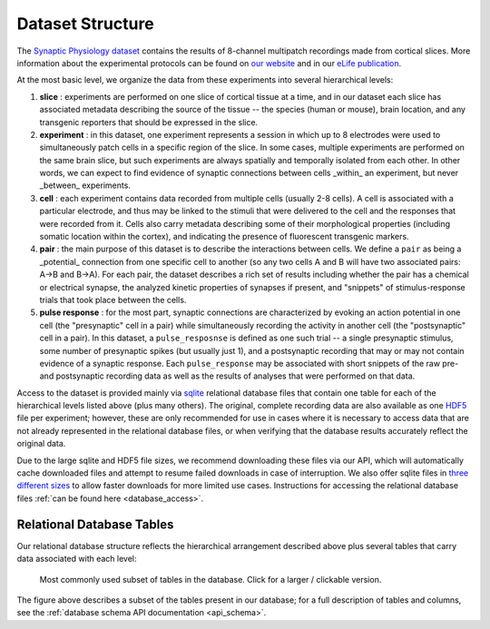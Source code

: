 .. _dataset_structure:

Dataset Structure
=================

The `Synaptic Physiology dataset <https://portal.brain-map.org/explore/connectivity/synaptic-physiology>`_ contains the results of 8-channel multipatch recordings made from cortical slices. More information about the experimental protocols can be found on `our website <https://portal.brain-map.org/explore/connectivity/synaptic-physiology/synaptic-physiology-experiment-methods>`_ and in our `eLife publication <https://elifesciences.org/articles/37349>`_. 

At the most basic level, we organize the data from these experiments into several hierarchical levels:

1. **slice** : experiments are performed on one slice of cortical tissue at a time, and in our dataset each slice has associated metadata describing the source of the tissue -- the species (human or mouse), brain location, and any transgenic reporters that should be expressed in the slice.

2. **experiment** : in this dataset, one experiment represents a session in which up to 8 electrodes were used to simultaneously patch cells in a specific region of the slice. In some cases, multiple experiments are performed on the same brain slice, but such experiments are always spatially and temporally isolated from each other. In other words, we can expect to find evidence of synaptic connections between cells _within_ an experiment, but never _between_ experiments.

3. **cell** : each experiment contains data recorded from multiple cells (usually 2-8 cells). A cell is associated with a particular electrode, and thus may be linked to the stimuli that were delivered to the cell and the responses that were recorded from it. Cells also carry metadata describing some of their morphological properties (including somatic location within the cortex), and indicating the presence of fluorescent transgenic markers.

4. **pair** : the main purpose of this dataset is to describe the interactions between cells. We define a ``pair`` as being a _potential_ connection from one specific cell to another (so any two cells A and B will have two associated pairs: A->B and B->A). For each pair, the dataset describes a rich set of results including whether the pair has a chemical or electrical synapse, the analyzed kinetic properties of synapses if present, and "snippets" of stimulus-response trials that took place between the cells.

5. **pulse response** : for the most part, synaptic connections are characterized by evoking an action potential in one cell (the "presynaptic" cell in a pair) while simultaneously recording the activity in another cell (the "postsynaptic" cell in a pair). In this dataset, a ``pulse_resposnse`` is defined as one such trial -- a single presynaptic stimulus, some number of presynaptic spikes (but usually just 1), and a postsynaptic recording that may or may not contain evidence of a synaptic response. Each ``pulse_response`` may be associated with short snippets of the raw pre- and postsynaptic recording data as well as the results of analyses that were performed on that data.

Access to the dataset is provided mainly via `sqlite <https://www.sqlite.org/about.html>`_ relational database files that contain one table for each of the hierarchical levels listed above (plus many others). The original, complete recording data are also available as one `HDF5 <https://support.hdfgroup.org/HDF5/whatishdf5.html>`_ file per experiment; however, these are only recommended for use in cases where it is necessary to access data that are not already represented in the relational database files, or when verifying that the database results accurately reflect the original data. 

Due to the large sqlite and HDF5 file sizes, we recommend downloading these files via our API, which will automatically cache downloaded files and attempt to resume failed downloads in case of interruption. We also offer sqlite files in `three different sizes <https://portal.brain-map.org/explore/connectivity/synaptic-physiology/interact#database>`_ to allow faster downloads for more limited use cases. Instructions for accessing the relational database files :ref:`can be found here <database_access>`.


Relational Database Tables
--------------------------

Our relational database structure reflects the hierarchical arrangement described above plus several tables that carry data associated with each level:

.. figure:: images/synphys_15_simple.svg
   :width: 1000px

   Most commonly used subset of tables in the database. Click for a larger / clickable version.

The figure above describes a subset of the tables present in our database; for a full description of tables and columns, see the :ref:`database schema API documentation <api_schema>`.
